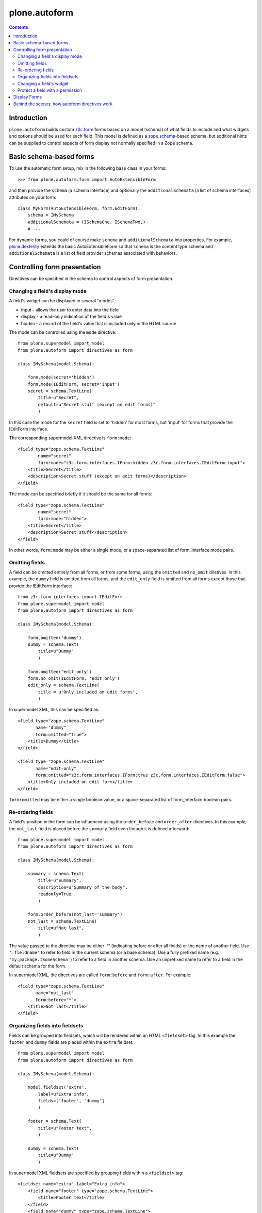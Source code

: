 plone.autoform
==============

.. contents:: Contents

Introduction
------------

``plone.autoform`` builds custom `z3c.form`_ forms based on a model (schema)
of what fields to include and what widgets and options should be used for each
field. This model is defined as a `zope.schema`_-based schema, but additional
hints can be supplied to control aspects of form display not normally specified
in a Zope schema.


Basic schema-based forms
------------------------

To use the automatic form setup, mix in the following base class in your
forms::

    >>> from plone.autoform.form import AutoExtensibleForm

and then provide the ``schema`` (a schema interface) and optionally the
``additionalSchemata`` (a list of schema interfaces) attributes on your form::

    class MyForm(AutoExtensibleForm, form.EditForm):
        schema = IMySchema
        additionalSchemata = (ISchemaOne, ISchemaTwo,)
        # ...

For dynamic forms, you could of course make ``schema`` and
``additionalSchemata`` into properties. For example, `plone.dexterity`_ extends the
basic AutoExtensibleForm so that ``schema`` is the content type schema and
``additionalSchemata`` is a list of field provider schemas associated with
behaviors.


Controlling form presentation
-----------------------------

Directives can be specified in the schema to control aspects of form presentation.

Changing a field's display mode
~~~~~~~~~~~~~~~~~~~~~~~~~~~~~~~

A field's widget can be displayed in several "modes":

* input - allows the user to enter data into the field
* display - a read-only indication of the field's value
* hidden - a record of the field's value that is included only in the HTML source

The mode can be controlled using the ``mode`` directive::

    from plone.supermodel import model
    from plone.autoform import directives as form

    class IMySchema(model.Schema):
    
        form.mode(secret='hidden')
        form.mode(IEditForm, secret='input')
        secret = schema.TextLine(
            title=u"Secret",
            default=u"Secret stuff (except on edit forms)"
            )

In this case the mode for the ``secret`` field is set to 'hidden' for most forms,
but 'input' for forms that provide the IEditForm interface.

The corresponding supermodel XML directive is ``form:mode``::

    <field type="zope.schema.TextLine"
            name="secret"
            form:mode="z3c.form.interfaces.IForm:hidden z3c.form.interfaces.IEditForm:input">
        <title>Secret</title>
        <description>Secret stuff (except on edit forms)</description>
    </field>

The mode can be specified briefly if it should be the same for all forms::

    <field type="zope.schema.TextLine"
            name="secret"
            form:mode="hidden">
        <title>Secret</title>
        <description>Secret stuff</description>
    </field>

In other words, ``form:mode`` may be either a single mode, or a space-separated
list of form_interface:mode pairs.


Omitting fields
~~~~~~~~~~~~~~~

A field can be omitted entirely from all forms, or from some forms,
using the ``omitted`` and ``no_omit`` diretives. In this example,
the ``dummy`` field is omitted from all forms, and the ``edit_only``
field is omitted from all forms except those that provide the
IEditForm interface::

    from z3c.form.interfaces import IEditForm
    from plone.supermodel import model
    from plone.autoform import directives as form

    class IMySchema(model.Schema):
            
        form.omitted('dummy')
        dummy = schema.Text(
            title=u"Dummy"
            )
        
        form.omitted('edit_only')
        form.no_omit(IEditForm, 'edit_only')
        edit_only = schema.TextLine(
            title = u'Only included on edit forms',
            )

In supermodel XML, this can be specified as::

    <field type="zope.schema.TextLine"
           name="dummy"
           form:omitted="true">
        <title>Dummy</title>
    </field>

    <field type="zope.schema.TextLine"
           name="edit-only"
           form:omitted="z3c.form.interfaces.IForm:true z3c.form.interfaces.IEditForm:false">
        <title>Only included on edit form</title>
    </field>

``form:omitted`` may be either a single boolean value, or a space-separated
list of form_interface:boolean pairs.


Re-ordering fields
~~~~~~~~~~~~~~~~~~

A field's position in the form can be influenced using the ``order_before``
and ``order_after`` directives. In this example, the ``not_last`` field
is placed before the ``summary`` field even though it is defined afterward::

    from plone.supermodel import model
    from plone.autoform import directives as form

    class IMySchema(model.Schema):
    
        summary = schema.Text(
            title=u"Summary",
            description=u"Summary of the body",
            readonly=True
            )
        
        form.order_before(not_last='summary')
        not_last = schema.TextLine(
            title=u"Not last",
            )

The value passed to the directive may be either '*' (indicating before or after
all fields) or the name of another field. Use ``'.fieldname'`` to refer to field
in the current schema (or a base schema). Use a fully prefixed name (e.g.
``'my.package.ISomeSchema'``) to refer to a field in another schema. Use an
unprefixed name to refer to a field in the default schema for the form.

In supermodel XML, the directives are called ``form:before`` and ``form:after``.
For example::

    <field type="zope.schema.TextLine"
           name="not_last"
           form:before="*">
        <title>Not last</title>
    </field>


Organizing fields into fieldsets
~~~~~~~~~~~~~~~~~~~~~~~~~~~~~~~~

Fields can be grouped into fieldsets, which will be rendered within an HTML
``<fieldset>`` tag. In this example the ``footer`` and ``dummy`` fields
are placed within the ``extra`` fieldset::

    from plone.supermodel import model
    from plone.autoform import directives as form

    class IMySchema(model.Schema):
    
        model.fieldset('extra', 
            label=u"Extra info",
            fields=['footer', 'dummy']
            )
        
        footer = schema.Text(
            title=u"Footer text",
            )
        
        dummy = schema.Text(
            title=u"Dummy"
            )

In supermodel XML fieldsets are specified by grouping fields within a
``<fieldset>`` tag::

  <fieldset name="extra" label="Extra info">
      <field name="footer" type="zope.schema.TextLine">
          <title>Footer text</title>
      </field>
      <field name="dummy" type="zope.schema.TextLine">
          <title>Dummy</title>
      </field>
  </fieldset>


Changing a field's widget
~~~~~~~~~~~~~~~~~~~~~~~~~

Usually, z3c.form picks a widget based on the type of your field.
You can change the widget using the ``widget`` directive if you want
users to enter or view data in a different format. For example,
here we change the widget for the ``human`` field to use yes/no
radio buttons instead of a checkbox::

    from plone.supermodel import model
    from plone.autoform import directives as form
    from z3c.form.browser.radio import RadioFieldWidget

    class IMySchema(model.Schema):
        form.widget('human', RadioFieldWidget)
        human = schema.Bool(
            title = u'Are you human?',
            )

You can also pass widget parameters to control attributes of the
widget. For example, here we keep the default widget, but 
set a CSS class::

    from plone.supermodel import model
    from plone.autoform import directives as form
    from z3c.form.browser.radio import RadioWidget

    class IMySchema(model.Schema):
        form.widget('human', klass='annoying')
        human = schema.Bool(
            title = u'Are you human?',
            )

In supermodel XML the widget is specified using a ``<form:widget>`` tag, which
can have its own elements specifying parameters::

    <field name="human" type="zope.schema.TextLine">
        <title>Are you human?</title>
        <form:widget type="z3c.form.browser.radio.RadioWidget">
            <klass>annoying</klass>
        </form:widget>
    </field>

Note: In order to be included in the XML representation of a schema,
widget parameters must be handled by a WidgetExportImportHandler utility.
There is a default one which handles the attributes defined in
``z3c.form.browser.interfaces.IHTMLFormElement``.

Protect a field with a permission
~~~~~~~~~~~~~~~~~~~~~~~~~~~~~~~~~

By default, fields are included in the form regardless of the user's
permissions. Fields can be protected using the ``read_permission``
and ``write_permission`` directives. The read permission is checked when
the field is in display mode, and the write permission is checked when
the field is in input mode. The permission should be given with its
Zope 3-style name (i.e. cmf.ManagePortal rather than 'Manage portal').

In this example, the ``secret`` field is protected by the
``cmf.ManagePortal`` permission as both a read and write permission.
This means that in both display and input modes, the field will
only be included in the form for users who have that permission::

    from plone.supermodel import model
    from plone.autoform import directives as form

    class IMySchema(model.Schema):
        form.read_permission('secret', 'cmf.ManagePortal')
        form.write_permission('secret', 'cmf.ManagePortal')
        secret = schema.TextLine(
            title = u'Secret',
            )

In supermodel XML the directives are ``security:read-permission`` and
``security:write-permission``::

    <field type="zope.schema.TextLine"
           name="secret"
           security:read-permission="cmf.ManagePortal"
           security:write-permission="cmf.ManagePortal">
        <title>Secret</title>
    </field>

Display Forms
-------------

Sometimes rather than rendering a form for data entry, you want to display
stored values based on the same schema. This can be done using a "display form."
The display form renders each field's widget in "display mode," which means
that it shows the field value in read-only form rather than as a form input.

To use the display form, create a view that extends ``WidgetsView`` like this:

    >>> from plone.autoform.view import WidgetsView
    >>> class MyView(WidgetsView):
    ...     schema = IMySchema
    ...     additionalSchemata = (ISchemaOne, ISchemaTwo,)
    ...
    ...     # ...

To render the form, do not override ``__call__()``. Instead, either implement
the ``render()`` method, set an ``index`` attribute to a page template or
other callable, or use the ``template`` attribute of the ``<browser:page />``
ZCML directive when registering the view.

In the template, you can use the following variables:

* ``view/w`` is a dictionary of all widgets, including those from non-default
  fieldsets (by contrast, the ``widgets`` variable contains only those
  widgets in the default fieldset). The keys are the field names, and the
  values are widget instances. To render a widget (in display mode), you can
  do ``tal:replace="structure view/w/myfield/render" />``.
* ``view/fieldsets`` is a dictionary of all fieldsets (not including the
  default fieldset, i.e. those widgets not placed into a fieldset). They keys
  are the fieldset names, and the values are the fieldset form instances,
  which in turn have variables like ``widgets`` given a list of all widgets.


Behind the scenes: how autoform directives work
-----------------------------------------------

Zope schema fields do not allow storing arbitrary key-value data associated
with a particular field. However, arbitrary data can be stored in a
dictionary on the schema (interface) known as the "tagged values."
This is where ``plone.autoform`` keeps track of its extra hints,
whether they are configured via Python directives, an XML model, or some
other way.

The tagged values are stored under various keys, which are defined
in the ``plone.autoform.interfaces`` module. They can be set several ways:

* Manually, by using ``setTaggedValue()`` on an interface.
* By loading the schema from a `plone.supermodel`_ XML file and using the
  ``form:`` prefix
* By using the directives from ``plone.autoform.directives`` while defining
  a schema in Python.


.. _z3c.form: http://pypi.python.org/pypi/z3c.form
.. _zope.schema: http://pypi.python.org/pypi/zope.schema
.. _plone.supermodel: http://pypi.python.org/pypi/plone.supermodel
.. _plone.dexterity: http://pypi.python.org/pypi/plone.dexterity
